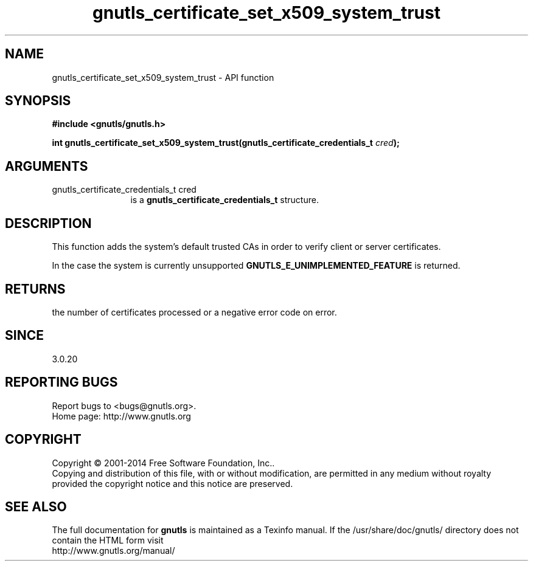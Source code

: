 .\" DO NOT MODIFY THIS FILE!  It was generated by gdoc.
.TH "gnutls_certificate_set_x509_system_trust" 3 "3.3.8" "gnutls" "gnutls"
.SH NAME
gnutls_certificate_set_x509_system_trust \- API function
.SH SYNOPSIS
.B #include <gnutls/gnutls.h>
.sp
.BI "int gnutls_certificate_set_x509_system_trust(gnutls_certificate_credentials_t       " cred ");"
.SH ARGUMENTS
.IP "gnutls_certificate_credentials_t       cred" 12
is a \fBgnutls_certificate_credentials_t\fP structure.
.SH "DESCRIPTION"
This function adds the system's default trusted CAs in order to
verify client or server certificates.

In the case the system is currently unsupported \fBGNUTLS_E_UNIMPLEMENTED_FEATURE\fP
is returned.
.SH "RETURNS"
the number of certificates processed or a negative error code
on error.
.SH "SINCE"
3.0.20
.SH "REPORTING BUGS"
Report bugs to <bugs@gnutls.org>.
.br
Home page: http://www.gnutls.org

.SH COPYRIGHT
Copyright \(co 2001-2014 Free Software Foundation, Inc..
.br
Copying and distribution of this file, with or without modification,
are permitted in any medium without royalty provided the copyright
notice and this notice are preserved.
.SH "SEE ALSO"
The full documentation for
.B gnutls
is maintained as a Texinfo manual.
If the /usr/share/doc/gnutls/
directory does not contain the HTML form visit
.B
.IP http://www.gnutls.org/manual/
.PP
